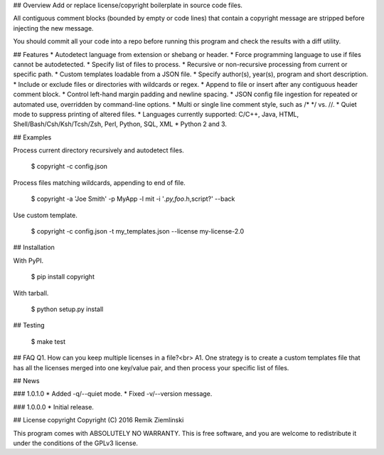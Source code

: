 ## Overview
Add or replace license/copyright boilerplate in source code files.

All contiguous comment blocks (bounded by empty or code lines) that contain a copyright message are stripped before injecting the new message.

You should commit all your code into a repo before running this program and check the results with a diff utility.

## Features
* Autodetect language from extension or shebang or header.
* Force programming language to use if files cannot be autodetected.
* Specify list of files to process.
* Recursive or non-recursive processing from current or specific path.
* Custom templates loadable from a JSON file.
* Specify author(s), year(s), program and short description.
* Include or exclude files or directories with wildcards or regex.
* Append to file or insert after any contiguous header comment block.
* Control left-hand margin padding and newline spacing.
* JSON config file ingestion for repeated or automated use, overridden by command-line options.
* Multi or single line comment style, such as /* */ vs. //.
* Quiet mode to suppress printing of altered files.
* Languages currently supported: C/C++, Java, HTML, Shell/Bash/Csh/Ksh/Tcsh/Zsh, Perl, Python, SQL, XML
* Python 2 and 3.

## Examples

Process current directory recursively and autodetect files.

    $ copyright -c config.json

Process files matching wildcards, appending to end of file.

    $ copyright -a 'Joe Smith' -p MyApp -l mit -i '*.py,foo*.h,script?' --back

Use custom template.

    $ copyright -c config.json -t my_templates.json --license my-license-2.0

## Installation

With PyPI.

    $ pip install copyright

With tarball.

    $ python setup.py install

## Testing

    $ make test

## FAQ
Q1. How can you keep multiple licenses in a file?<br>
A1. One strategy is to create a custom templates file that has all the licenses merged into one key/value pair, and then process your specific list of files.

## News

### 1.0.1.0
* Added -q/--quiet mode.
* Fixed -v/--version message.

### 1.0.0.0
* Initial release.

## License
copyright Copyright (C) 2016 Remik Ziemlinski

This program comes with ABSOLUTELY NO WARRANTY. This is free software, and you are welcome to redistribute it under the conditions of the GPLv3 license.



